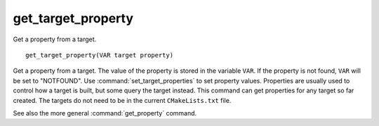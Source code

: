 get_target_property
-------------------

Get a property from a target.

::

  get_target_property(VAR target property)

Get a property from a target.  The value of the property is stored in
the variable ``VAR``.  If the property is not found, ``VAR`` will be set to
"NOTFOUND".  Use :command:`set_target_properties` to set property values.
Properties are usually used to control how a target is built, but some
query the target instead.  This command can get properties for any
target so far created.  The targets do not need to be in the current
``CMakeLists.txt`` file.

See also the more general :command:`get_property` command.
